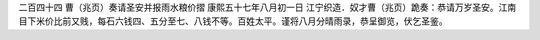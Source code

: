 二百四十四 曹（兆页）奏请圣安并报雨水粮价摺 
康熙五十七年八月初一日 
江宁织造．奴才曹（兆页）跪奏：恭请万岁圣安。江南目下米价比前又贱，每石六钱四、五分至七、八钱不等。百姓太平。谨将八月分晴雨录，恭呈御览，伏乞圣鉴。 